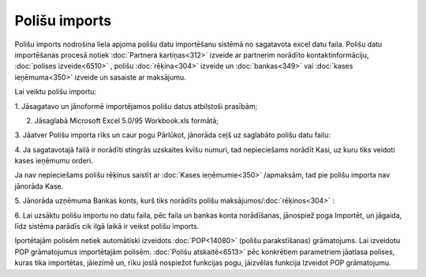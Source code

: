 .. 6525 Polišu imports****************** 
Polišu imports nodrošina liela apjoma polišu datu importēšanu sistēmā
no sagatavota excel datu faila. Polišu datu importēšanas procesā
notiek :doc:`Partnera kartiņas<312>` izveide ar partnerim norādīto
kontaktinformāciju, :doc:`polises izveide<6510>` , polišu
:doc:`rēķina<304>` izveide un :doc:`bankas<349>` vai :doc:`kases
ieņēmuma<350>` izveide un sasaiste ar maksājumu.



Lai veiktu polišu importu:

1. Jāsagatavo un jānoformē importējamos polišu datus atbilstoši
prasībām;



2. Jāsaglabā Microsoft Excel 5.0/95 Workbook.xls formātā;



|images_ozols/26411.png|



3. Jāatver Polišu importa rīks un caur pogu Pārlūkot, jānorāda ceļš uz
saglabāto polišu datu failu:



|images_ozols/26412.png|



4. Ja sagatavotajā failā ir norādīti stingrās uzskaites kvīšu numuri,
tad nepieciešams norādīt Kasi, uz kuru tiks veidoti kases ieņēmumu
orderi.



|images_ozols/24545.gif| Ja nav nepieciešams polišu rēķinus saistīt ar
:doc:`Kases ieņēmumie<350>` /apmaksām, tad pie polišu importa nav
jānorāda Kase.



5. Jānorāda uzņēmuma Bankas konts, kurš tiks norādīts polišu
maksājumos/:doc:`rēķinos<304>` :



|images_ozols/26413.png|



6. Lai uzsāktu polišu importu no datu faila, pēc faila un bankas konta
norādīšanas, jānospiež poga Importēt, un jāgaida, līdz sistēma parādīs
cik ilgā laikā ir veikst polišu imports.



|images_ozols/24545.gif| Iportētajām polisēm netiek automātiski
izveidots :doc:`POP<14080>` (polišu parakstīšanas) grāmatojums. Lai
izveidotu POP grāmatojumus importētajām polisēm. :doc:`Polišu
atskaitē<6513>` pēc konkrētiem parametriem jāatlasa polises, kuras
tika importētas, jāiezīmē un, rīku joslā nospiežot funkcijas pogu,
jāizvēlas funkcija Izveidot POP grāmatojumu.

.. |images_ozols/26411.png| image:: images_ozols/26411.png
    :scale: 100%

.. |images_ozols/26412.png| image:: images_ozols/26412.png
    :scale: 100%

.. |images_ozols/24545.gif| image:: images_ozols/24545.gif
    :scale: 100%

.. |images_ozols/26413.png| image:: images_ozols/26413.png
    :scale: 100%

.. |images_ozols/24545.gif| image:: images_ozols/24545.gif
    :scale: 100%

 